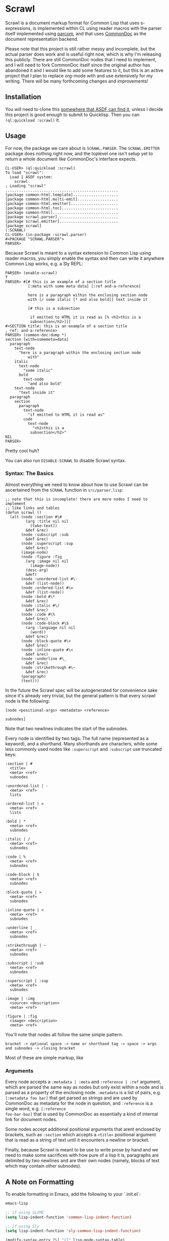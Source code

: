 #+begin_src elisp :exports "none"
(org-gfm-export-to-markdown)
#+end_src

#+RESULTS:
: README.md

* Scrawl

Scrawl is a document markup format for Common Lisp that uses
s-expressions, is implemented within CL using reader macros with the
parser itself implemented using [[https://github.com/fosskers/parcom/][parcom]], and that uses [[https://commondoc.github.io/][CommonDoc]] as the
document representation backend.

Please note that this project is still rather messy and incomplete,
but the actual parser does work and is useful right now, which is why
I'm releasing this publicly. There are still CommonDoc nodes that I
need to implement, and I will need to fork CommonDoc itself since the
original author has abandoned it and I would like to add some features
to it, but this is an active project that I plan to replace org-mode
with and use extensively for my writing.  There will be many
forthcoming changes and improvements!

** Installation

You will need to clone this [[https://asdf.common-lisp.dev/asdf.html#Configuring-ASDF-to-find-your-systems][somewhere that ASDF can find it]], unless I
decide this project is good enough to submit to Quicklisp. Then you
can =(ql:quickload :scrawl)= it.

** Usage

For now, the package we care about is =SCRAWL.PARSER=. The
=SCRAWL.EMITTER= package does nothing right now, and the toplevel one
isn't setup yet to return a whole document like CommonDoc's interface
expects.

#+begin_src common-lisp
CL-USER> (ql:quickload :scrawl)
To load "scrawl":
  Load 1 ASDF system:
    scrawl
; Loading "scrawl"
..................................................
[package common-html.template]....................
[package common-html.multi-emit]..................
[package common-html.emitter].....................
[package common-html.toc].........................
[package common-html].............................
[package scrawl.parser]...........................
[package scrawl.emitter]..........................
[package scrawl]
(:SCRAWL)
CL-USER> (in-package :scrawl.parser)
#<PACKAGE "SCRAWL.PARSER">
PARSER> 
#+end_src

Because Scrawl is meant to a syntax extension to Common Lisp using
reader macros, you simply enable the syntax and then can write it
anywhere Common Lisp works, e.g. a Sly REPL:

#+begin_src common-lisp
PARSER> (enable-scrawl)
T
PARSER> #[# this is an example of a section title
          [:meta with some meta data] [:ref and-a-reference]

          here is a paragraph within the enclosing section node
          with [/ some italic [* and also bold]] text inside it

          [# this is a subsection

           if emitted to HTML it is read as [% <h2>this is a
           subsection</h2>]]]
#<SECTION title: this is an example of a section title
, ref: and-a-reference>
PARSER> (common-doc:dump *)
section [with=somemeta=data]
  paragraph
    text-node
      "here is a paragraph within the enclosing section node
          with"
    italic
      text-node
        "some italic"
      bold
        text-node
          "and also bold"
    text-node
      "text inside it"
  paragraph
    section
      paragraph
        text-node
          "if emitted to HTML it is read as"
        code
          text-node
            "<h2>this is a
           subsection</h2>"
NIL
PARSER> 
#+end_src

Pretty cool huh?

You can also run =DISABLE-SCRAWL= to disable Scrawl syntax.

*** Syntax: The Basics

Almost everything we need to know about how to use Scrawl can be
ascertained from the =SCRAWL= function in =src/parser.lisp=:

#+begin_src common-lisp
;; note that this is incomplete! there are more nodes I need to implement
;; like links and tables
(defun scrawl ()
  (alt (node :section #\#
         (arg :title nil nil
           (take-text))
         &def &rec)
       (node :subscript :sub
         &def &rec)
       (node :superscript :sup
         &def &rec)
       (image-node)
       (node :figure :fig
         (arg :image nil nil
           (image-node))
         (desc-arg)
         &def)
       (node :unordered-list #\-
         &def (list-node))
       (node :ordered-list #\=
         &def (list-node))
       (node :bold #\*
         &def &rec)
       (node :italic #\/
         &def &rec)
       (node :code #\%
         &def &rec)
       (node :code-block #\$
         (arg :language nil nil
           (word))
         &def &rec)
       (node :block-quote #\>
         &def &rec)
       (node :inline-quote #\<
         &def &rec)
       (node :underline #\_
         &def &rec)
       (node :strikethrough #\~
         &def &rec)
       (paragraph)
       (text)))
#+end_src

In the future the Scrawl spec will be autogenerated for convenience
sake since it's already very trivial, but the general pattern is that
every scrawl node is the following:

#+begin_src 
[node <positional-args> <metadata> <reference>

subnodes]
#+end_src

Note that two newlines indicates the start of the subnodes.

Every node is identified by two tags: The full name (represented as a
keyword), and a shorthand. Many shorthands are characters, while some
less commonly used nodes like =:superscript= and =:subscript= use
truncated keys:

#+begin_src 
:section | #
  <title>
  <meta> <ref>
  subnodes
  
:unordered-list | -
  <meta> <ref>
  lists
  
:ordered-list | =
  <meta> <ref>
  lists
  
:bold | *
  <meta> <ref>
  subnodes

:italic | /
  <meta> <ref>
  subnodes

:code | %
  <meta> <ref>
  subnodes
  
:code-block | $
  <meta> <ref>
  subnodes

:block-quote | >
  <meta> <ref>
  subnodes

:inline-quote | <
  <meta> <ref>
  subnodes

:underline | _
  <meta> <ref>
  subnodes

:strikethrough | ~
  <meta> <ref>
  subnodes

:subscript | :sub
  <meta> <ref>
  subnodes

:superscript | :sup
  <meta> <ref>
  subnodes
  
:image | :img
  <source> <description>
  <meta> <ref>

:figure | :fig
  <image> <description>
  <meta> <ref>
#+end_src

You'll note that nodes all follow the same simple pattern:

=bracket -> optional space -> name or shorthand tag -> space -> args
and subnodes -> closing bracket=

Most of these are simple markup, like 

*** Arguments

Every node accepts a =:metadata | :meta= and =:reference | :ref=
argument, which are parsed the same way as nodes but only exist within
a node and is parsed as a property of the enclosing node. =:metadata=
is a list of pairs, e.g. =[:metadata foo bar]= that get parsed as
strings and are used by CommonDoc as metadata for the node in
question, and =:reference= is a single word, e.g. =[:reference
foo-bar-baz]= that is used by CommonDoc as essentially a kind of
internal link for document nodes.

Some nodes accept additional positional arguments that arent enclosed
by brackets, such as =:section= which accepts a =<title>= positional
argument that is read as a string of text until it encounters a
newline or bracket.

Finally, because Scrawl is meant to be use to write prose by hand and
we need to make some sacrifices with how pure of a lisp it is,
paragraphs are delimited by two newlines and are their own nodes
(namely, blocks of text which may contain other subnodes).

** A Note on Formatting

To enable formatting in Emacs, add the following to your `.init.el`:

#+begin_src emacs-lisp
emacs-lisp

;; if using SLIME
(setq lisp-indent-function 'common-lisp-indent-function)

;; if using Sly
(setq lisp-indent-function 'sly-common-lisp-indent-function)

(modify-syntax-entry ?\[ "(]" lisp-mode-syntax-table)
(modify-syntax-entry ?\] ")[" lisp-mode-syntax-table)
#+end_src

Now everything will be indented nicely and is read as s-expressions
the same as any other lisp code, which allows for Scrawl to be
seamlessly integrated into a structural editing workflow.

*** A Caveat

Scrawl will be considered in a 1.0 release state when it is possible
to write something like =[# section \n\n etc]= and have it be
formatted in Emacs the following way:

#+begin_src 
[# section title

 text with [* bold text]

 [# subsection

  more text]

 more text in higher level]
#+end_src

Every line should be indented to the start of the s-exp, but because
of how lisp formatters work in Emacs and because of my limited
knowledge of Emacs Lisp, there is no clear way that I am aware of as
of now for how to read the brackets as s-exps but also have them
formatted as plain data lists. I am not going to write an entire mode
for something that is supposed to be able to be embedded within Common
Lisp, so for the time being am recommending to add a dispatch
character =#[# section ...]= to trick the formatter into indenting
Scrawl nicely.

